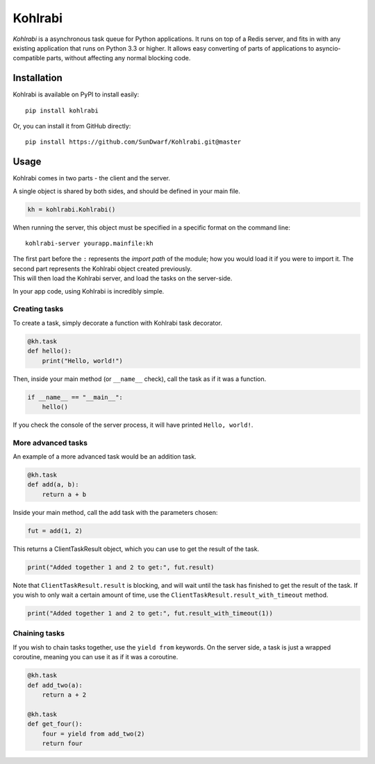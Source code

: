 Kohlrabi
--------

*Kohlrabi* is a asynchronous task queue for Python applications. It runs
on top of a Redis server, and fits in with any existing application that
runs on Python 3.3 or higher. It allows easy converting of parts of
applications to asyncio-compatible parts, without affecting any normal
blocking code.

Installation
~~~~~~~~~~~~

Kohlrabi is available on PyPI to install easily:

::

    pip install kohlrabi

Or, you can install it from GitHub directly:

::

    pip install https://github.com/SunDwarf/Kohlrabi.git@master

Usage
~~~~~

Kohlrabi comes in two parts - the client and the server.

A single object is shared by both sides, and should be defined in your
main file.

.. code:: python

        kh = kohlrabi.Kohlrabi()

When running the server, this object must be specified in a specific
format on the command line:

::

    kohlrabi-server yourapp.mainfile:kh

| The first part before the ``:`` represents the *import path* of the
  module; how you would load it if you were to import it. The second
  part represents the Kohlrabi object created previously.
| This will then load the Kohlrabi server, and load the tasks on the
  server-side.

In your app code, using Kohlrabi is incredibly simple.

Creating tasks
^^^^^^^^^^^^^^

To create a task, simply decorate a function with Kohlrabi task
decorator.

.. code:: python

        @kh.task
        def hello():
            print("Hello, world!")

Then, inside your main method (or ``__name__`` check), call the task as
if it was a function.

.. code:: python

        if __name__ == "__main__":
            hello()

If you check the console of the server process, it will have printed
``Hello, world!``.

More advanced tasks
^^^^^^^^^^^^^^^^^^^

An example of a more advanced task would be an addition task.

.. code:: python

        @kh.task
        def add(a, b):
            return a + b

Inside your main method, call the add task with the parameters chosen:

.. code:: python

        fut = add(1, 2)

This returns a ClientTaskResult object, which you can use to get the
result of the task.

.. code:: python

        print("Added together 1 and 2 to get:", fut.result)

Note that ``ClientTaskResult.result`` is blocking, and will wait until
the task has finished to get the result of the task. If you wish to only
wait a certain amount of time, use the
``ClientTaskResult.result_with_timeout`` method.

.. code:: python

        print("Added together 1 and 2 to get:", fut.result_with_timeout(1))

Chaining tasks
^^^^^^^^^^^^^^

If you wish to chain tasks together, use the ``yield from`` keywords. On
the server side, a task is just a wrapped coroutine, meaning you can use
it as if it was a coroutine.

.. code:: python

        @kh.task
        def add_two(a):
            return a + 2

        @kh.task
        def get_four():
            four = yield from add_two(2)
            return four
